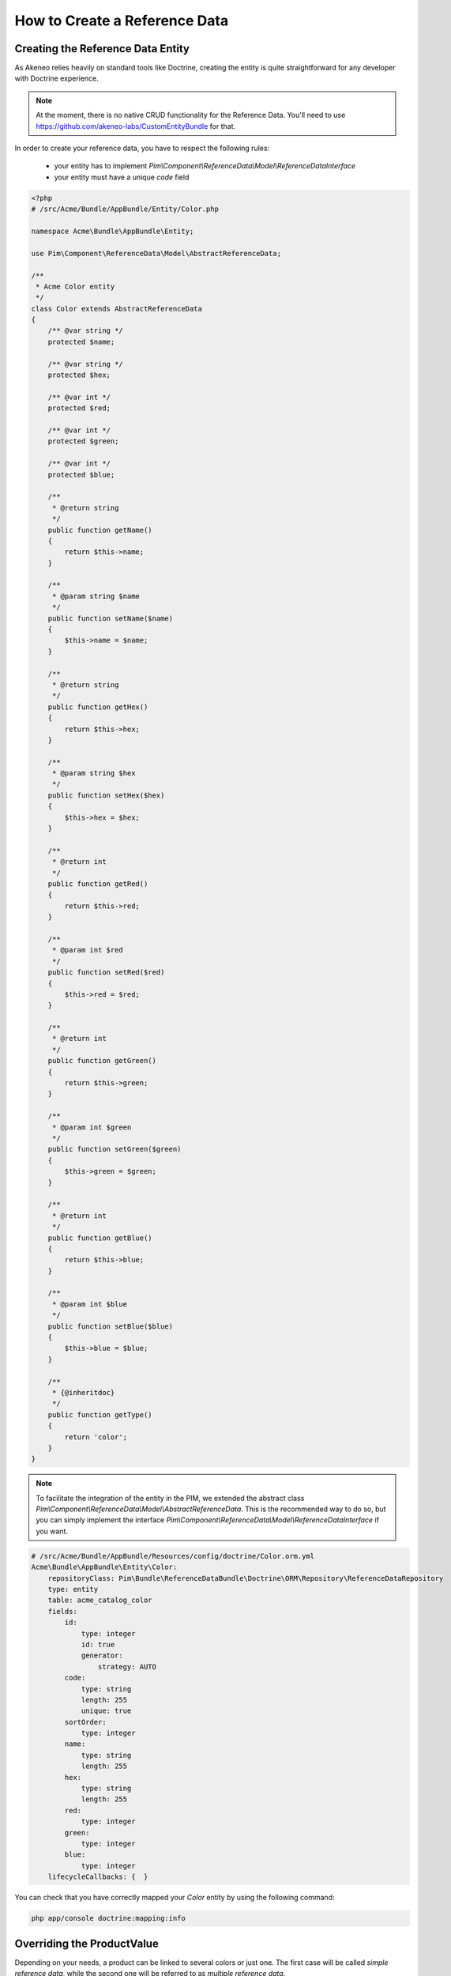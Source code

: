 How to Create a Reference Data
==============================

Creating the Reference Data Entity
----------------------------------

As Akeneo relies heavily on standard tools like Doctrine, creating the entity is
quite straightforward for any developer with Doctrine experience.

.. note::
    At the moment, there is no native CRUD functionality for the Reference Data.
    You'll need to use https://github.com/akeneo-labs/CustomEntityBundle for that.

In order to create your reference data, you have to respect the following rules:

 * your entity has to implement `Pim\\Component\\ReferenceData\\Model\\ReferenceDataInterface`
 * your entity must have a unique *code* field

.. code-block:: php

    <?php
    # /src/Acme/Bundle/AppBundle/Entity/Color.php

    namespace Acme\Bundle\AppBundle\Entity;

    use Pim\Component\ReferenceData\Model\AbstractReferenceData;

    /**
     * Acme Color entity
     */
    class Color extends AbstractReferenceData
    {
        /** @var string */
        protected $name;

        /** @var string */
        protected $hex;

        /** @var int */
        protected $red;

        /** @var int */
        protected $green;

        /** @var int */
        protected $blue;

        /**
         * @return string
         */
        public function getName()
        {
            return $this->name;
        }

        /**
         * @param string $name
         */
        public function setName($name)
        {
            $this->name = $name;
        }

        /**
         * @return string
         */
        public function getHex()
        {
            return $this->hex;
        }

        /**
         * @param string $hex
         */
        public function setHex($hex)
        {
            $this->hex = $hex;
        }

        /**
         * @return int
         */
        public function getRed()
        {
            return $this->red;
        }

        /**
         * @param int $red
         */
        public function setRed($red)
        {
            $this->red = $red;
        }

        /**
         * @return int
         */
        public function getGreen()
        {
            return $this->green;
        }

        /**
         * @param int $green
         */
        public function setGreen($green)
        {
            $this->green = $green;
        }

        /**
         * @return int
         */
        public function getBlue()
        {
            return $this->blue;
        }

        /**
         * @param int $blue
         */
        public function setBlue($blue)
        {
            $this->blue = $blue;
        }

        /**
         * {@inheritdoc}
         */
        public function getType()
        {
            return 'color';
        }
    }

.. note::
    To facilitate the integration of the entity in the PIM, we extended the abstract class
    `Pim\\Component\\ReferenceData\\Model\\AbstractReferenceData`. This is the recommended way to do so, but you can simply
    implement the interface `Pim\\Component\\ReferenceData\\Model\\ReferenceDataInterface` if you want.

.. code-block:: yaml

    # /src/Acme/Bundle/AppBundle/Resources/config/doctrine/Color.orm.yml
    Acme\Bundle\AppBundle\Entity\Color:
        repositoryClass: Pim\Bundle\ReferenceDataBundle\Doctrine\ORM\Repository\ReferenceDataRepository
        type: entity
        table: acme_catalog_color
        fields:
            id:
                type: integer
                id: true
                generator:
                    strategy: AUTO
            code:
                type: string
                length: 255
                unique: true
            sortOrder:
                type: integer
            name:
                type: string
                length: 255
            hex:
                type: string
                length: 255
            red:
                type: integer
            green:
                type: integer
            blue:
                type: integer
        lifecycleCallbacks: {  }


You can check that you have correctly mapped your `Color` entity by using the following command:

.. code-block:: bash

    php app/console doctrine:mapping:info


Overriding the ProductValue
---------------------------

Depending on your needs, a product can be linked to several colors or just one.
The first case will be called *simple reference data*, while the second one will be referred to as *multiple reference data*.

To link your reference data to the product, you need to override the `ProductValue` object.
This task is documented here :doc:`overriding_the_orm_product_value` or here :doc:`overriding_the_mongodb_product_value` depending on your product storage.

Don't forget to check the mapping of your product value and to register your custom class in the container.


Configuring the Reference Data
------------------------------

Now that the reference data is linked to the ProductValue, we have to configure it in your `app/config/config.yml` file.

For a simple reference data:

.. code-block:: yaml

    # /app/config/config.yml
    pim_reference_data:
        color:
            class: Acme\Bundle\AppBundle\Entity\Color
            type: simple

For a multiple reference data:

.. code-block:: yaml

    # /app/config/config.yml
    pim_reference_data:
        colors:
            class: Acme\Bundle\AppBundle\Entity\Color
            type: multi

.. note::
    The reference data name (here `color` or `colors`) must use only letters and be camel-cased.

.. note::
    As you can see here, the same `Color` entity can be used as simple or multiple reference data.

You can now check the setup and the configuration of your reference data with the the following command:

.. code-block:: bash

    php app/console pim:reference-data:check

If everything is green, your reference data is correctly configured and you can now link them to products within the PIM.
